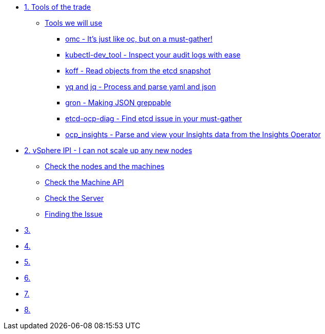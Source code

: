 * xref:module-01.adoc[1. Tools of the trade]
** xref:module-01.adoc#intro[Tools we will use]
*** xref:module-01.adoc#omcintro[omc - It's just like oc, but on a must-gather!]
*** xref:module-01.adoc#kcdevtoolintro[kubectl-dev_tool - Inspect your audit logs with ease]
*** xref:module-01.adoc#koffintro[koff - Read objects from the etcd snapshot]
*** xref:module-01.adoc#yqjqintro[yq and jq - Process and parse yaml and json]
*** xref:module-01.adoc#gronintro[gron - Making JSON greppable]
*** xref:module-01.adoc#etcddiagintro[etcd-ocp-diag - Find etcd issue in your must-gather]
*** xref:module-01.adoc#ocpinsightsintro[ocp_insights - Parse and view your Insights data from the Insights Operator]

* xref:module-02.adoc[2. vSphere IPI - I can not scale up any new nodes]
** xref:module-02.adoc#checknodes[Check the nodes and the machines]
** xref:module-02.adoc#checkmachineapi[Check the Machine API]
** xref:module-02.adoc#checkserver[Check the Server]
** xref:module-02.adoc#findtheissue[Finding the Issue]

* xref:module-03.adoc[3. ]

* xref:module-04.adoc[4. ]

* xref:module-05.adoc[5. ]

* xref:module-06.adoc[6. ]

* xref:module-07.adoc[7. ]

* xref:module-08.adoc[8. ]
